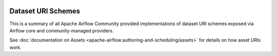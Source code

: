  .. Licensed to the Apache Software Foundation (ASF) under one
    or more contributor license agreements.  See the NOTICE file
    distributed with this work for additional information
    regarding copyright ownership.  The ASF licenses this file
    to you under the Apache License, Version 2.0 (the
    "License"); you may not use this file except in compliance
    with the License.  You may obtain a copy of the License at

 ..   http://www.apache.org/licenses/LICENSE-2.0

 .. Unless required by applicable law or agreed to in writing,
    software distributed under the License is distributed on an
    "AS IS" BASIS, WITHOUT WARRANTIES OR CONDITIONS OF ANY
    KIND, either express or implied.  See the License for the
    specific language governing permissions and limitations
    under the License.

Dataset URI Schemes
-------------------

This is a summary of all Apache Airflow Community provided implementations of dataset URI schemes
exposed via Airflow core and community-managed providers.

..
  TODO: Change this from Dataset to Asset in Airflow 3.0

See :doc:`documentation on Assets <apache-airflow:authoring-and-scheduling/assets>` for details on how asset URIs work.

.. airflow-dataset-schemes::
   :tags: None
   :header-separator: "
